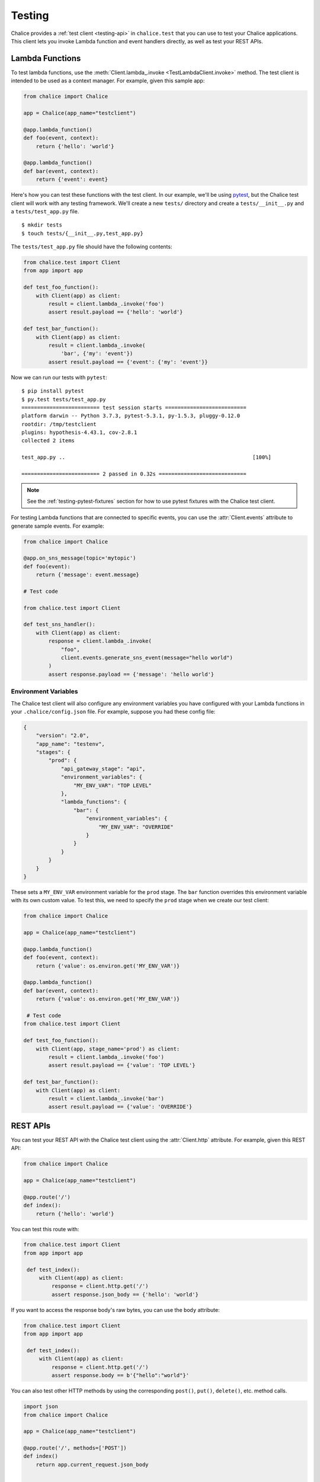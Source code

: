 Testing
=======

Chalice provides a :ref:`test client <testing-api>` in ``chalice.test`` that
you can use to test your Chalice applications.  This client lets you invoke
Lambda function and event handlers directly, as well as test your REST APIs.

.. _testing-lambda-functions:

Lambda Functions
----------------

To test lambda functions, use the
:meth:`Client.lambda_.invoke <TestLambdaClient.invoke>` method.  The
test client is intended to be used as a context manager.  For example,
given this sample app:


.. code-block:: python

   from chalice import Chalice

   app = Chalice(app_name="testclient")

   @app.lambda_function()
   def foo(event, context):
       return {'hello': 'world'}

   @app.lambda_function()
   def bar(event, context):
       return {'event': event}


Here's how you can test these functions with the test client.  In our
example, we'll be using `pytest <https://docs.pytest.org/en/stable/>`__,
but the Chalice test client will work with any testing framework.
We'll create a new ``tests/`` directory and create a ``tests/__init__.py``
and a ``tests/test_app.py`` file.

::

    $ mkdir tests
    $ touch tests/{__init__.py,test_app.py}

The ``tests/test_app.py`` file should have the following contents:

.. code-block:: python

   from chalice.test import Client
   from app import app

   def test_foo_function():
       with Client(app) as client:
           result = client.lambda_.invoke('foo')
           assert result.payload == {'hello': 'world'}

   def test_bar_function():
       with Client(app) as client:
           result = client.lambda_.invoke(
               'bar', {'my': 'event'})
           assert result.payload == {'event': {'my': 'event'}}

Now we can run our tests with ``pytest``::

    $ pip install pytest
    $ py.test tests/test_app.py
    ========================= test session starts ==========================
    platform darwin -- Python 3.7.3, pytest-5.3.1, py-1.5.3, pluggy-0.12.0
    rootdir: /tmp/testclient
    plugins: hypothesis-4.43.1, cov-2.8.1
    collected 2 items

    test_app.py ..                                                            [100%]

    ========================= 2 passed in 0.32s ============================

.. note::
   See the :ref:`testing-pytest-fixtures` section for how to use pytest
   fixtures with the Chalice test client.

For testing Lambda functions that are connected to specific events,
you can use the :attr:`Client.events` attribute to generate
sample events.  For example:

.. code-block:: python

   from chalice import Chalice

   @app.on_sns_message(topic='mytopic')
   def foo(event):
       return {'message': event.message}

   # Test code

   from chalice.test import Client

   def test_sns_handler():
       with Client(app) as client:
           response = client.lambda_.invoke(
               "foo",
               client.events.generate_sns_event(message="hello world")
           )
           assert response.payload == {'message': 'hello world'}


Environment Variables
~~~~~~~~~~~~~~~~~~~~~

The Chalice test client will also configure any environment variables you
have configured with your Lambda functions in your ``.chalice/config.json``
file.  For example, suppose you had these config file:

.. code-block:: json

   {
       "version": "2.0",
       "app_name": "testenv",
       "stages": {
           "prod": {
               "api_gateway_stage": "api",
               "environment_variables": {
                   "MY_ENV_VAR": "TOP LEVEL"
               },
               "lambda_functions": {
                   "bar": {
                       "environment_variables": {
                           "MY_ENV_VAR": "OVERRIDE"
                       }
                   }
               }
           }
       }
   }

These sets a ``MY_ENV_VAR`` environment variable for the ``prod`` stage.
The ``bar`` function overrides this environment variable with its own
custom value.  To test this, we need to specify the ``prod`` stage when
we create our test client:

.. code-block:: python

   from chalice import Chalice

   app = Chalice(app_name="testclient")

   @app.lambda_function()
   def foo(event, context):
       return {'value': os.environ.get('MY_ENV_VAR')}

   @app.lambda_function()
   def bar(event, context):
       return {'value': os.environ.get('MY_ENV_VAR')}

    # Test code
   from chalice.test import Client

   def test_foo_function():
       with Client(app, stage_name='prod') as client:
           result = client.lambda_.invoke('foo')
           assert result.payload == {'value': 'TOP LEVEL'}

   def test_bar_function():
       with Client(app) as client:
           result = client.lambda_.invoke('bar')
           assert result.payload == {'value': 'OVERRIDE'}


REST APIs
---------

You can test your REST API with the Chalice test client using the
:attr:`Client.http` attribute.  For example, given this REST API:


.. code-block:: python

   from chalice import Chalice

   app = Chalice(app_name="testclient")

   @app.route('/')
   def index():
       return {'hello': 'world'}


You can test this route with:

.. code-block:: python

   from chalice.test import Client
   from app import app

    def test_index():
        with Client(app) as client:
            response = client.http.get('/')
            assert response.json_body == {'hello': 'world'}

If you want to access the response body's raw bytes, you can use the
``body`` attribute:

.. code-block:: python

   from chalice.test import Client
   from app import app

    def test_index():
        with Client(app) as client:
            response = client.http.get('/')
            assert response.body == b'{"hello":"world"}'


You can also test other HTTP methods by using the corresponding
``post()``, ``put()``, ``delete()``, etc. method calls.

.. code-block:: python

   import json
   from chalice import Chalice

   app = Chalice(app_name="testclient")

   @app.route('/', methods=['POST'])
   def index()
       return app.current_request.json_body


   def test_index():
      with Client(app) as client:
          response = client.http.post(
              '/myview',
              headers={'Content-Type':'application/json'},
              body=json.dumps({'example':'json'})
          )
          assert response.json_body == {'example': 'json'}


You can also test builtin authorizers with the test client:

.. code-block:: python

   from chalice import Chalice

   app = Chalice(app_name="testclient")

   @app.authorizer()
   def myauth(event)
       if event.token == 'allow':
           return AuthResponse(['*'], principal_id='id')
       return AuthResponse([], principal_id='noone')

   @app.route('/needs-auth', authorizer=myauth)
   def needs_auth()
       return {'success': True}

   #  Test code:
   from chalice.test import Client

    def test_needs_auth():
        with Client(app) as client:
            response = client.http.get(
                '/needs-auth', headers={'Authorization': 'allow'})
            assert response.json_body == {'success': True}
            assert client.http.get(
                '/needs-auth',
                headers={'Authorization': 'deny'}).status_code == 403


.. _testing-boto3-client-calls:

Testing Boto3 Client Calls
--------------------------

If your event handlers are making AWS API calls using boto3 or botocore,
you can use the `botocore stubber
<https://botocore.amazonaws.com/v1/documentation/api/latest/reference/stubber.html>`__
to test your API calls.  For example, suppose we have an app that makes an
API call to Amazon Rekognition whenever an object is uploaded to S3:

.. code-block:: python

   import boto3

   from chalice import Chalice

   app = Chalice(app_name='testclient')
   _REKOGNITION_CLIENT = None


   def get_rekognition_client():
       global _REKOGNITION_CLIENT
       if _REKOGNITION_CLIENT is None:
           _REKOGNITION_CLIENT = boto3.client('rekognition')
       return _REKOGNITION_CLIENT


   @app.on_s3_event(bucket='mybucket',
                    events=['s3:ObjectCreated:*'])
   def handle_object_created(event):
       client = get_rekognition_client()
       response = client.detect_labels(
           Image={
               'S3Object': {
                   'Bucket': event.bucket,
                   'Name': event.key,
               },
           },
           MinConfidence=50.0
       )
       labels = [label['Name'] for label in response['Labels']]
       # In the real app we'd now do something with these labels
       # (e.g. store than in a database so we can query them later).
       return labels

To test this, we'll combine the botocore stubber and the Chalice test client:

.. code-block:: python

   from chalice.test import Client
   import app

   from botocore.stub import Stubber

   def test_calls_rekognition():
       client = app.get_rekognition_client()
       stub = Stubber(client)
       stub.add_response(
           'detect_labels',
           expected_params={
               'Image': {
                   'S3Object': {
                       'Bucket': 'mybucket',
                       'Name': 'mykey',
                   }
               },
               'MinConfidence': 50.0,
           },
           service_response={
               'Labels': [
                   {'Name': 'Dog', 'Confidence': 75.0},
                   {'Name': 'Mountain', 'Confidence': 80.0},
                   {'Name': 'Snow', 'Confidence': 85.0},
               ]
           },
       )
       with stub:
           with Client(app.app) as client:
               event = client.events.generate_s3_event(
                   bucket='mybucket', key='mykey')
               response = client.lambda_.invoke('handle_object_created', event)
               assert response.payload == ['Dog', 'Mountain', 'Snow']
           stub.assert_no_pending_responses()


In the testcase above, we first tell the stubber what API call we're expecting,
along with the parameters we'll send and the response we expect back from the
Rekognition service.  Next we use the ``with stub:`` line to activate our stubs.
This also ensures that when our test exits that we'll deactive the stubs for
this client.  Now we the ``client.lambda_.invoke`` method is called, our
stubbed client will return the preconfigured response data instead of making
an actual API call to the Rekognition service.


.. _testing-pytest-fixtures:

Pytest Fixtures
---------------

Both the Botocore stubber and the Chalice test client are used within
a context manager.  In our previous example, this resulted in multiple
levels of nesting, which is required for every test we write.  If you're
using pytest as your test framework, you can create
`test fixtures <https://docs.pytest.org/en/stable/fixture.html>`__ to
reduce the boiler plate code.  Let's rewrite several of these tests to use
pytest fixtures.

First we'll create a test fixture for the Chalice test client:

.. code-block:: python

    import app
    from pytest import fixture
    from chalice.test import Client

    @fixture
    def test_client():
        with Client(app.app) as client:
            yield client

Now our original tests for the ``foo`` and ``bar`` Lambda functions
from the :ref:`testing-lambda-functions` section can be rewritten
to use this fixture:

.. code-block:: python

   def test_foo_function(test_client):
       result = test_client.lambda_.invoke('foo')
       assert result.payload == {'hello': 'world'}

   def test_bar_function(test_client):
       result = test_client.lambda_.invoke(
           'bar', {'my': 'event'})
       assert result.payload == {'event': {'my': 'event'}}

We can also create a fixture for the botocore stubber.  This allows us
to rewrite the ``test_calls_rekognition()`` test from the
:ref:`previous section <testing-boto3-client-calls>` in a more simplified
manner.  Below is the entire test file using both the botocore and Chalice
test client fixtures:

.. code-block:: python

    import app
    from pytest import fixture
    from chalice.test import Client


    @fixture
    def test_client():
        with Client(app.app) as client:
            yield client


    @fixture
    def rekognition_stub():
        client = app.get_rekognition_client()
        stub = Stubber(client)
        with stub:
            yield stub


    def test_calls_rekognition(test_client, rekognition_stub):
        rekognition_stub.add_response(
            'detect_labels',
            expected_params={
                'Image': {
                    'S3Object': {
                        'Bucket': 'mybucket',
                        'Name': 'mykey',
                    }
                },
                'MinConfidence': 50.0,
            },
            service_response={
                'Labels': [
                    {'Name': 'Dog', 'Confidence': 75.0},
                    {'Name': 'Mountain', 'Confidence': 80.0},
                    {'Name': 'Snow', 'Confidence': 85.0},
                ]
            },
        )
        event = test_client.events.generate_s3_event(
            bucket='mybucket', key='mykey')
        response = test_client.lambda_.invoke('handle_object_created', event)
        assert response.payload == ['Dog', 'Mountain', 'Snow']
        stub.assert_no_pending_responses()


Next Steps
----------

For reference documentation on the methods and attributes of the Chalice test
client, see the :ref:`test client <testing-api>` section in the API
documentation.
